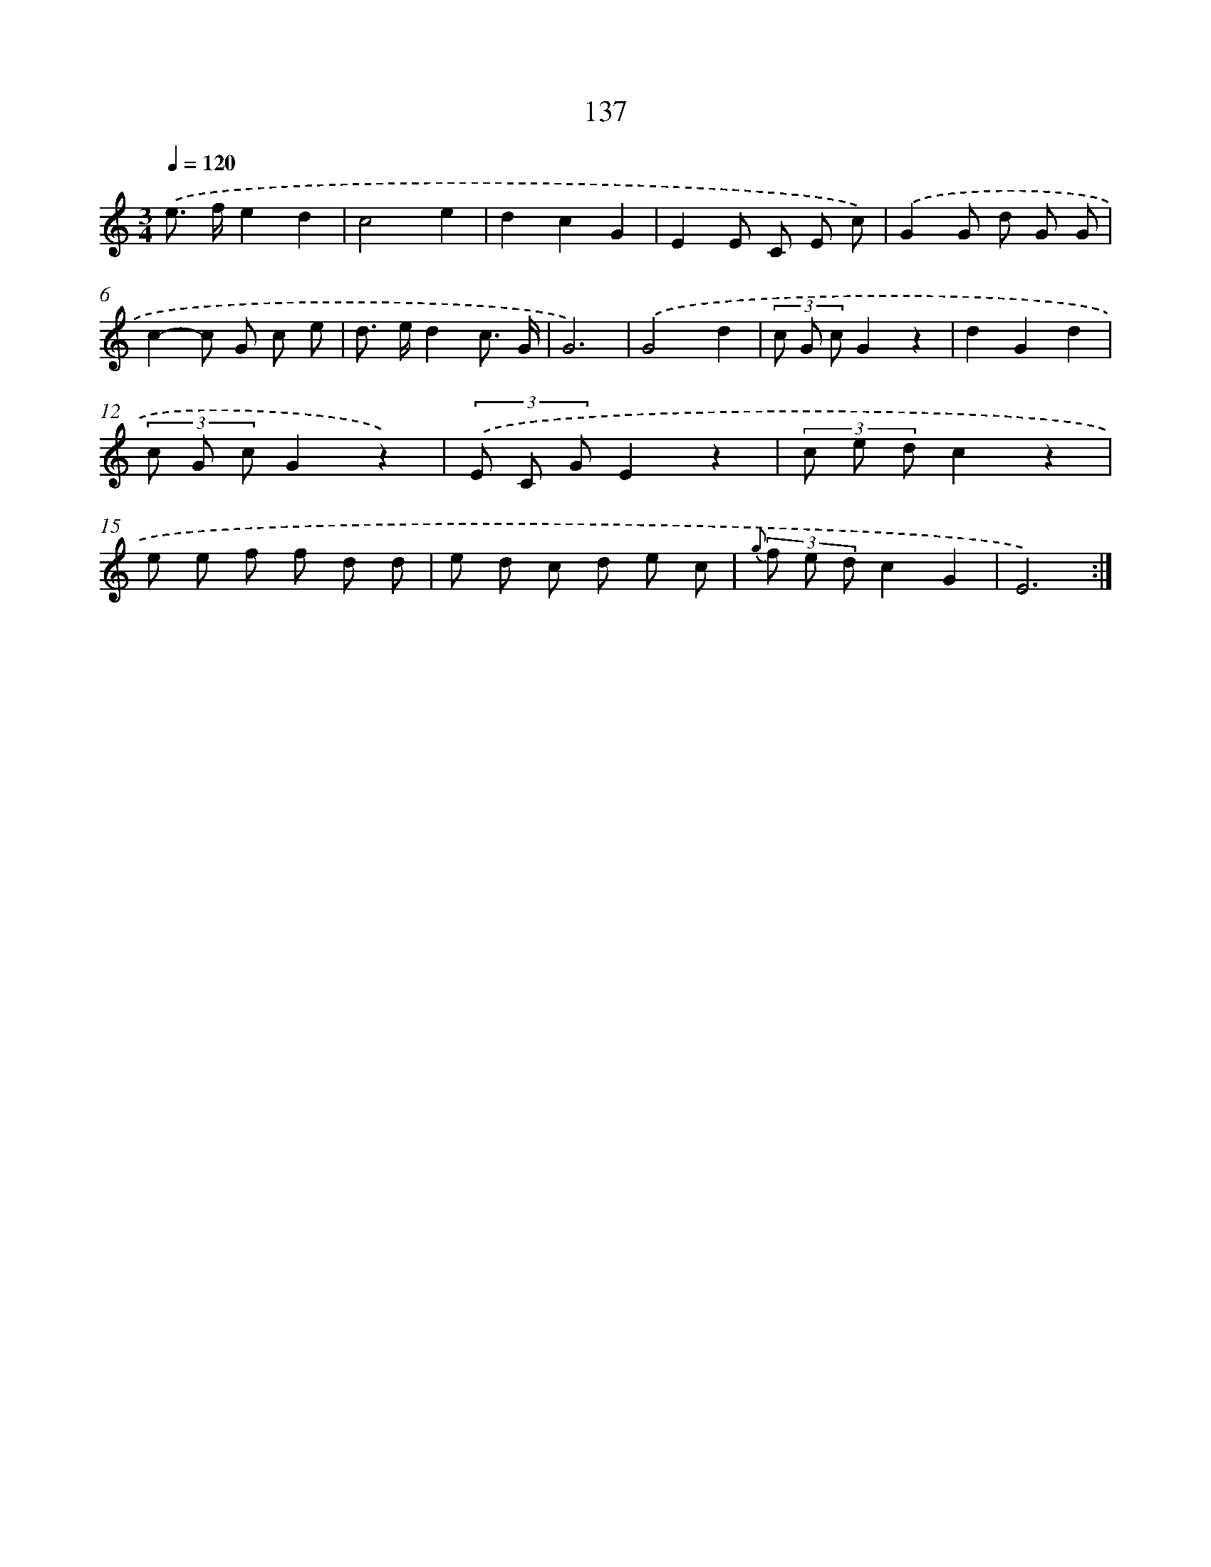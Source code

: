 X: 12853
T: 137
%%abc-version 2.0
%%abcx-abcm2ps-target-version 5.9.1 (29 Sep 2008)
%%abc-creator hum2abc beta
%%abcx-conversion-date 2018/11/01 14:37:28
%%humdrum-veritas 2679531267
%%humdrum-veritas-data 689123985
%%continueall 1
%%barnumbers 0
L: 1/8
M: 3/4
Q: 1/4=120
K: C clef=treble
.('e> fe2d2 |
c4e2 |
d2c2G2 |
E2E C E c) |
.('G2G d G G |
c2-c G c e |
d> ed2c3/ G/ |
G6) |
.('G4d2 |
(3c G cG2z2 |
d2G2d2 |
(3c G cG2z2) |
(3.('E C GE2z2 |
(3c e dc2z2 |
e e f f d d |
e d c d e c |
{g} (3f e dc2G2 |
E6) :|]
